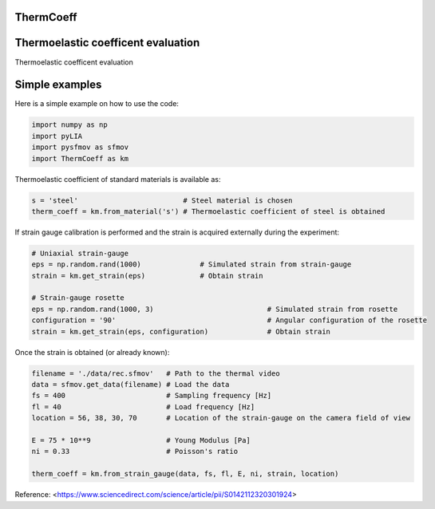 ThermCoeff
----------

Thermoelastic coefficent evaluation
------------------------------------

Thermoelastic coefficent evaluation


Simple examples
---------------

Here is a simple example on how to use the code:

.. code-block:: python

	import numpy as np
	import pyLIA
	import pysfmov as sfmov
	import ThermCoeff as km
	
Thermoelastic coefficient of standard materials is available as:

.. code-block:: python

	s = 'steel'                         # Steel material is chosen
	therm_coeff = km.from_material('s') # Thermoelastic coefficient of steel is obtained

If strain gauge calibration is performed and the strain is acquired externally during the experiment:

.. code-block:: python
	
	# Uniaxial strain-gauge					
	eps = np.random.rand(1000)		# Simulated strain from strain-gauge
	strain = km.get_strain(eps)		# Obtain strain
	
	# Strain-gauge rosette
	eps = np.random.rand(1000, 3)				# Simulated strain from rosette
	configuration = '90' 					# Angular configuration of the rosette
	strain = km.get_strain(eps, configuration)		# Obtain strain
	
Once the strain is obtained (or already known):

.. code-block:: python

	filename = './data/rec.sfmov'   # Path to the thermal video
	data = sfmov.get_data(filename) # Load the data
	fs = 400			# Sampling frequency [Hz]
	fl = 40				# Load frequency [Hz]
	location = 56, 38, 30, 70	# Location of the strain-gauge on the camera field of view

	E = 75 * 10**9 			# Young Modulus [Pa]
	ni = 0.33 			# Poisson's ratio
	
	therm_coeff = km.from_strain_gauge(data, fs, fl, E, ni, strain, location)


Reference:
<https://www.sciencedirect.com/science/article/pii/S0142112320301924>
